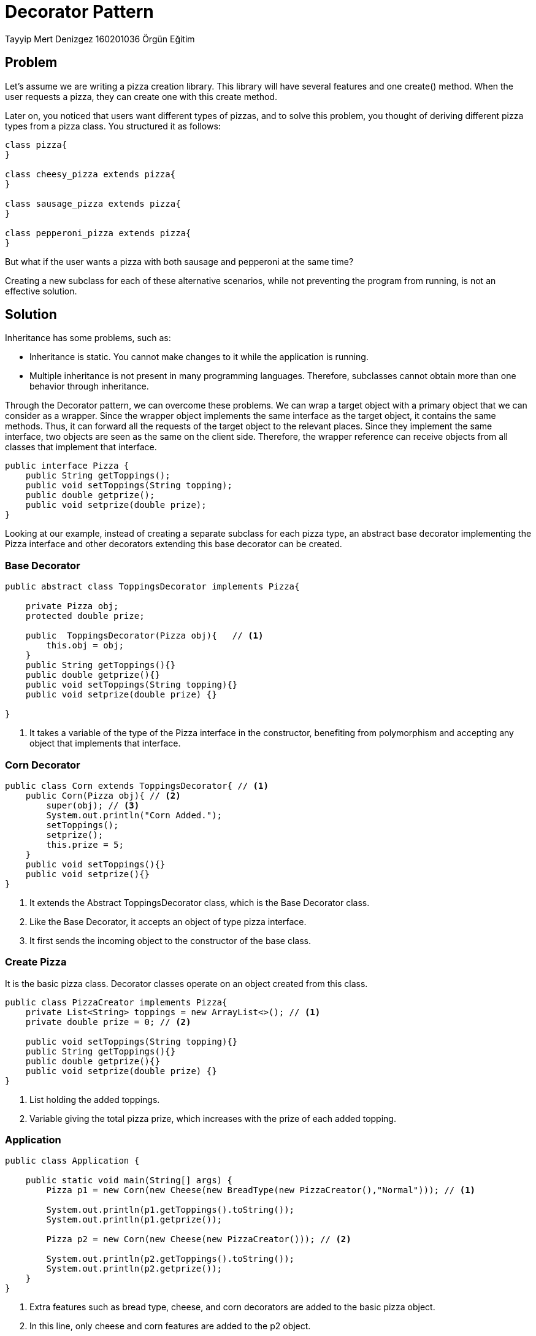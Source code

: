 = Decorator Pattern

Tayyip Mert Denizgez 160201036 Örgün Eğitim

== Problem

Let's assume we are writing a pizza creation library. This library will have several features and one create() method. When the user requests a pizza, they can create one with this create method.

Later on, you noticed that users want different types of pizzas, and to solve this problem, you thought of deriving different pizza types from a pizza class. You structured it as follows:

[plantuml,example_1,png]
....

class pizza{
}

class cheesy_pizza extends pizza{
}

class sausage_pizza extends pizza{
}

class pepperoni_pizza extends pizza{
}

....

But what if the user wants a pizza with both sausage and pepperoni at the same time?

Creating a new subclass for each of these alternative scenarios, while not preventing the program from running, is not an effective solution.

== Solution

Inheritance has some problems, such as:

** Inheritance is static. You cannot make changes to it while the application is running.

** Multiple inheritance is not present in many programming languages. Therefore, subclasses cannot obtain more than one behavior through inheritance.

Through the Decorator pattern, we can overcome these problems. We can wrap a target object with a primary object that we can consider as a wrapper. Since the wrapper object implements the same interface as the target object, it contains the same methods. Thus, it can forward all the requests of the target object to the relevant places. Since they implement the same interface, two objects are seen as the same on the client side. Therefore, the wrapper reference can receive objects from all classes that implement that interface.

[code,java]
....
public interface Pizza {
    public String getToppings();
    public void setToppings(String topping);
    public double getprize();
    public void setprize(double prize);
}
....

Looking at our example, instead of creating a separate subclass for each pizza type, an abstract base decorator implementing the Pizza interface and other decorators extending this base decorator can be created.

=== Base Decorator
[code,java]
....
public abstract class ToppingsDecorator implements Pizza{

    private Pizza obj;
    protected double prize;

    public  ToppingsDecorator(Pizza obj){   // <1>
        this.obj = obj;
    }
    public String getToppings(){}
    public double getprize(){}
    public void setToppings(String topping){}
    public void setprize(double prize) {}

}

....
<1> It takes a variable of the type of the Pizza interface in the constructor, benefiting from polymorphism and accepting any object that implements that interface.

=== Corn Decorator
[code,java]
....
public class Corn extends ToppingsDecorator{ // <1>
    public Corn(Pizza obj){ // <2>
        super(obj); // <3>
        System.out.println("Corn Added.");
        setToppings();
        setprize();
        this.prize = 5;
    }
    public void setToppings(){}
    public void setprize(){}
}
....
<1> It extends the Abstract ToppingsDecorator class, which is the Base Decorator class.
<2> Like the Base Decorator, it accepts an object of type pizza interface.
<3> It first sends the incoming object to the constructor of the base class.

=== Create Pizza
It is the basic pizza class. Decorator classes operate on an object created from this class.

[code,java]
....
public class PizzaCreator implements Pizza{
    private List<String> toppings = new ArrayList<>(); // <1>
    private double prize = 0; // <2>

    public void setToppings(String topping){}
    public String getToppings(){}
    public double getprize(){}
    public void setprize(double prize) {}
}
....
<1> List holding the added toppings.
<2> Variable giving the total pizza prize, which increases with the prize of each added topping.


=== Application

[code,java]
....
public class Application {

    public static void main(String[] args) {
        Pizza p1 = new Corn(new Cheese(new BreadType(new PizzaCreator(),"Normal"))); // <1>

        System.out.println(p1.getToppings().toString());
        System.out.println(p1.getprize());

        Pizza p2 = new Corn(new Cheese(new PizzaCreator())); // <2>

        System.out.println(p2.getToppings().toString());
        System.out.println(p2.getprize());
    }
}
....

<1> Extra features such as bread type, cheese, and corn decorators are added to the basic pizza object.
<2> In this line, only cheese and corn features are added to the p2 object.

Lines numbered 1 and 2 will create objects with those features dynamically while the application is running. Thus, a feature can be added to an object dynamically.

Also, there is no priority order for decorators like Corn and Cheese here.

As a result of these operations, the UML diagram of the structure will be as follows:

[plantuml,decoratorPattern,png]
....
Interface Pizza {
    + String getToppings();
    + void setToppings(String topping);
    + double getprize();
    + void setprize(double prize);
}

abstract class ToppingsDecorator implements Pizza{
    - Pizza obj;
    # double prize;
    + ToppingsDecorator(Pizza obj);
}

class PizzaCreator implements Pizza{
    - List<String> toppings;
    - double prize = 0;
}

class Corn extends ToppingsDecorator{
    + Corn(Pizza obj);
}
class Cheese extends ToppingsDecorator{
    + Cheese(Pizza obj);
}
class BreadType extends ToppingsDecorator{
    - String bread;
    + BreadType(Pizza obj);
}

....

Thanks to this structure, new pizza types can be created dynamically at runtime.

== Applicability

* It can be used when behavior needs to be added to an object at runtime.

* It can be used when transferring behavior through inheritance is not appropriate or efficient.

== Advantages

* Behavior can be transferred without creating subclasses.
* Behavior can be added or removed at runtime.
* Multiple behaviors can be added to an object using multiple decorators.
* It fulfills the Single Responsibility Principle. Different small classes are opened for each feature.

== Disadvantages

* When behaviors are added as a stack, removing a specific behavior can be costly (like removing a middle jacket from stacked jackets).
* Code readability may decrease.


